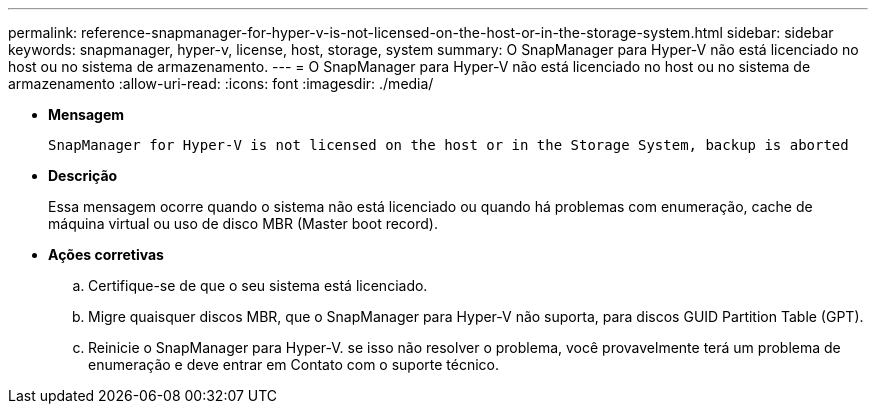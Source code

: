 ---
permalink: reference-snapmanager-for-hyper-v-is-not-licensed-on-the-host-or-in-the-storage-system.html 
sidebar: sidebar 
keywords: snapmanager, hyper-v, license, host, storage, system 
summary: O SnapManager para Hyper-V não está licenciado no host ou no sistema de armazenamento. 
---
= O SnapManager para Hyper-V não está licenciado no host ou no sistema de armazenamento
:allow-uri-read: 
:icons: font
:imagesdir: ./media/


* *Mensagem*
+
`SnapManager for Hyper-V is not licensed on the host or in the Storage System, backup is aborted`

* *Descrição*
+
Essa mensagem ocorre quando o sistema não está licenciado ou quando há problemas com enumeração, cache de máquina virtual ou uso de disco MBR (Master boot record).

* *Ações corretivas*
+
.. Certifique-se de que o seu sistema está licenciado.
.. Migre quaisquer discos MBR, que o SnapManager para Hyper-V não suporta, para discos GUID Partition Table (GPT).
.. Reinicie o SnapManager para Hyper-V. se isso não resolver o problema, você provavelmente terá um problema de enumeração e deve entrar em Contato com o suporte técnico.



